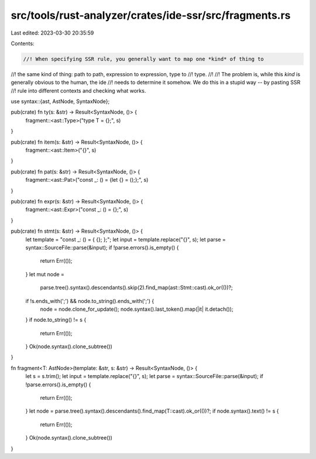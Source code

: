 src/tools/rust-analyzer/crates/ide-ssr/src/fragments.rs
=======================================================

Last edited: 2023-03-30 20:35:59

Contents:

.. code-block:: rs

    //! When specifying SSR rule, you generally want to map one *kind* of thing to
//! the same kind of thing: path to path, expression to expression, type to
//! type.
//!
//! The problem is, while this *kind* is generally obvious to the human, the ide
//! needs to determine it somehow. We do this in a stupid way -- by pasting SSR
//! rule into different contexts and checking what works.

use syntax::{ast, AstNode, SyntaxNode};

pub(crate) fn ty(s: &str) -> Result<SyntaxNode, ()> {
    fragment::<ast::Type>("type T = {};", s)
}

pub(crate) fn item(s: &str) -> Result<SyntaxNode, ()> {
    fragment::<ast::Item>("{}", s)
}

pub(crate) fn pat(s: &str) -> Result<SyntaxNode, ()> {
    fragment::<ast::Pat>("const _: () = {let {} = ();};", s)
}

pub(crate) fn expr(s: &str) -> Result<SyntaxNode, ()> {
    fragment::<ast::Expr>("const _: () = {};", s)
}

pub(crate) fn stmt(s: &str) -> Result<SyntaxNode, ()> {
    let template = "const _: () = { {}; };";
    let input = template.replace("{}", s);
    let parse = syntax::SourceFile::parse(&input);
    if !parse.errors().is_empty() {
        return Err(());
    }
    let mut node =
        parse.tree().syntax().descendants().skip(2).find_map(ast::Stmt::cast).ok_or(())?;
    if !s.ends_with(';') && node.to_string().ends_with(';') {
        node = node.clone_for_update();
        node.syntax().last_token().map(|it| it.detach());
    }
    if node.to_string() != s {
        return Err(());
    }
    Ok(node.syntax().clone_subtree())
}

fn fragment<T: AstNode>(template: &str, s: &str) -> Result<SyntaxNode, ()> {
    let s = s.trim();
    let input = template.replace("{}", s);
    let parse = syntax::SourceFile::parse(&input);
    if !parse.errors().is_empty() {
        return Err(());
    }
    let node = parse.tree().syntax().descendants().find_map(T::cast).ok_or(())?;
    if node.syntax().text() != s {
        return Err(());
    }
    Ok(node.syntax().clone_subtree())
}


